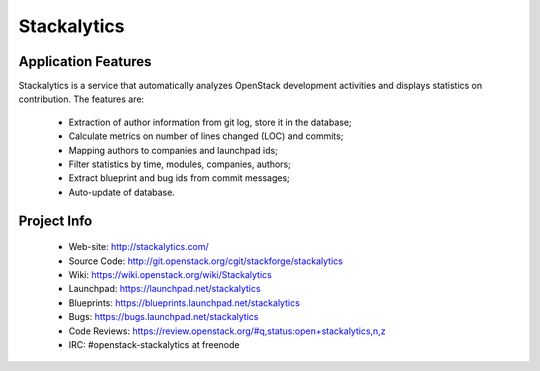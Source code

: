 Stackalytics
============

Application Features
--------------------
Stackalytics is a service that automatically analyzes OpenStack
development activities and displays statistics on contribution. The features are:
 * Extraction of author information from git log, store it in the database;
 * Calculate metrics on number of lines changed (LOC) and commits;
 * Mapping authors to companies and launchpad ids;
 * Filter statistics by time, modules, companies, authors;
 * Extract blueprint and bug ids from commit messages;
 * Auto-update of database.

Project Info
-------------

 * Web-site: http://stackalytics.com/
 * Source Code: http://git.openstack.org/cgit/stackforge/stackalytics
 * Wiki: https://wiki.openstack.org/wiki/Stackalytics
 * Launchpad: https://launchpad.net/stackalytics
 * Blueprints: https://blueprints.launchpad.net/stackalytics
 * Bugs: https://bugs.launchpad.net/stackalytics
 * Code Reviews: https://review.openstack.org/#q,status:open+stackalytics,n,z
 * IRC: #openstack-stackalytics at freenode
